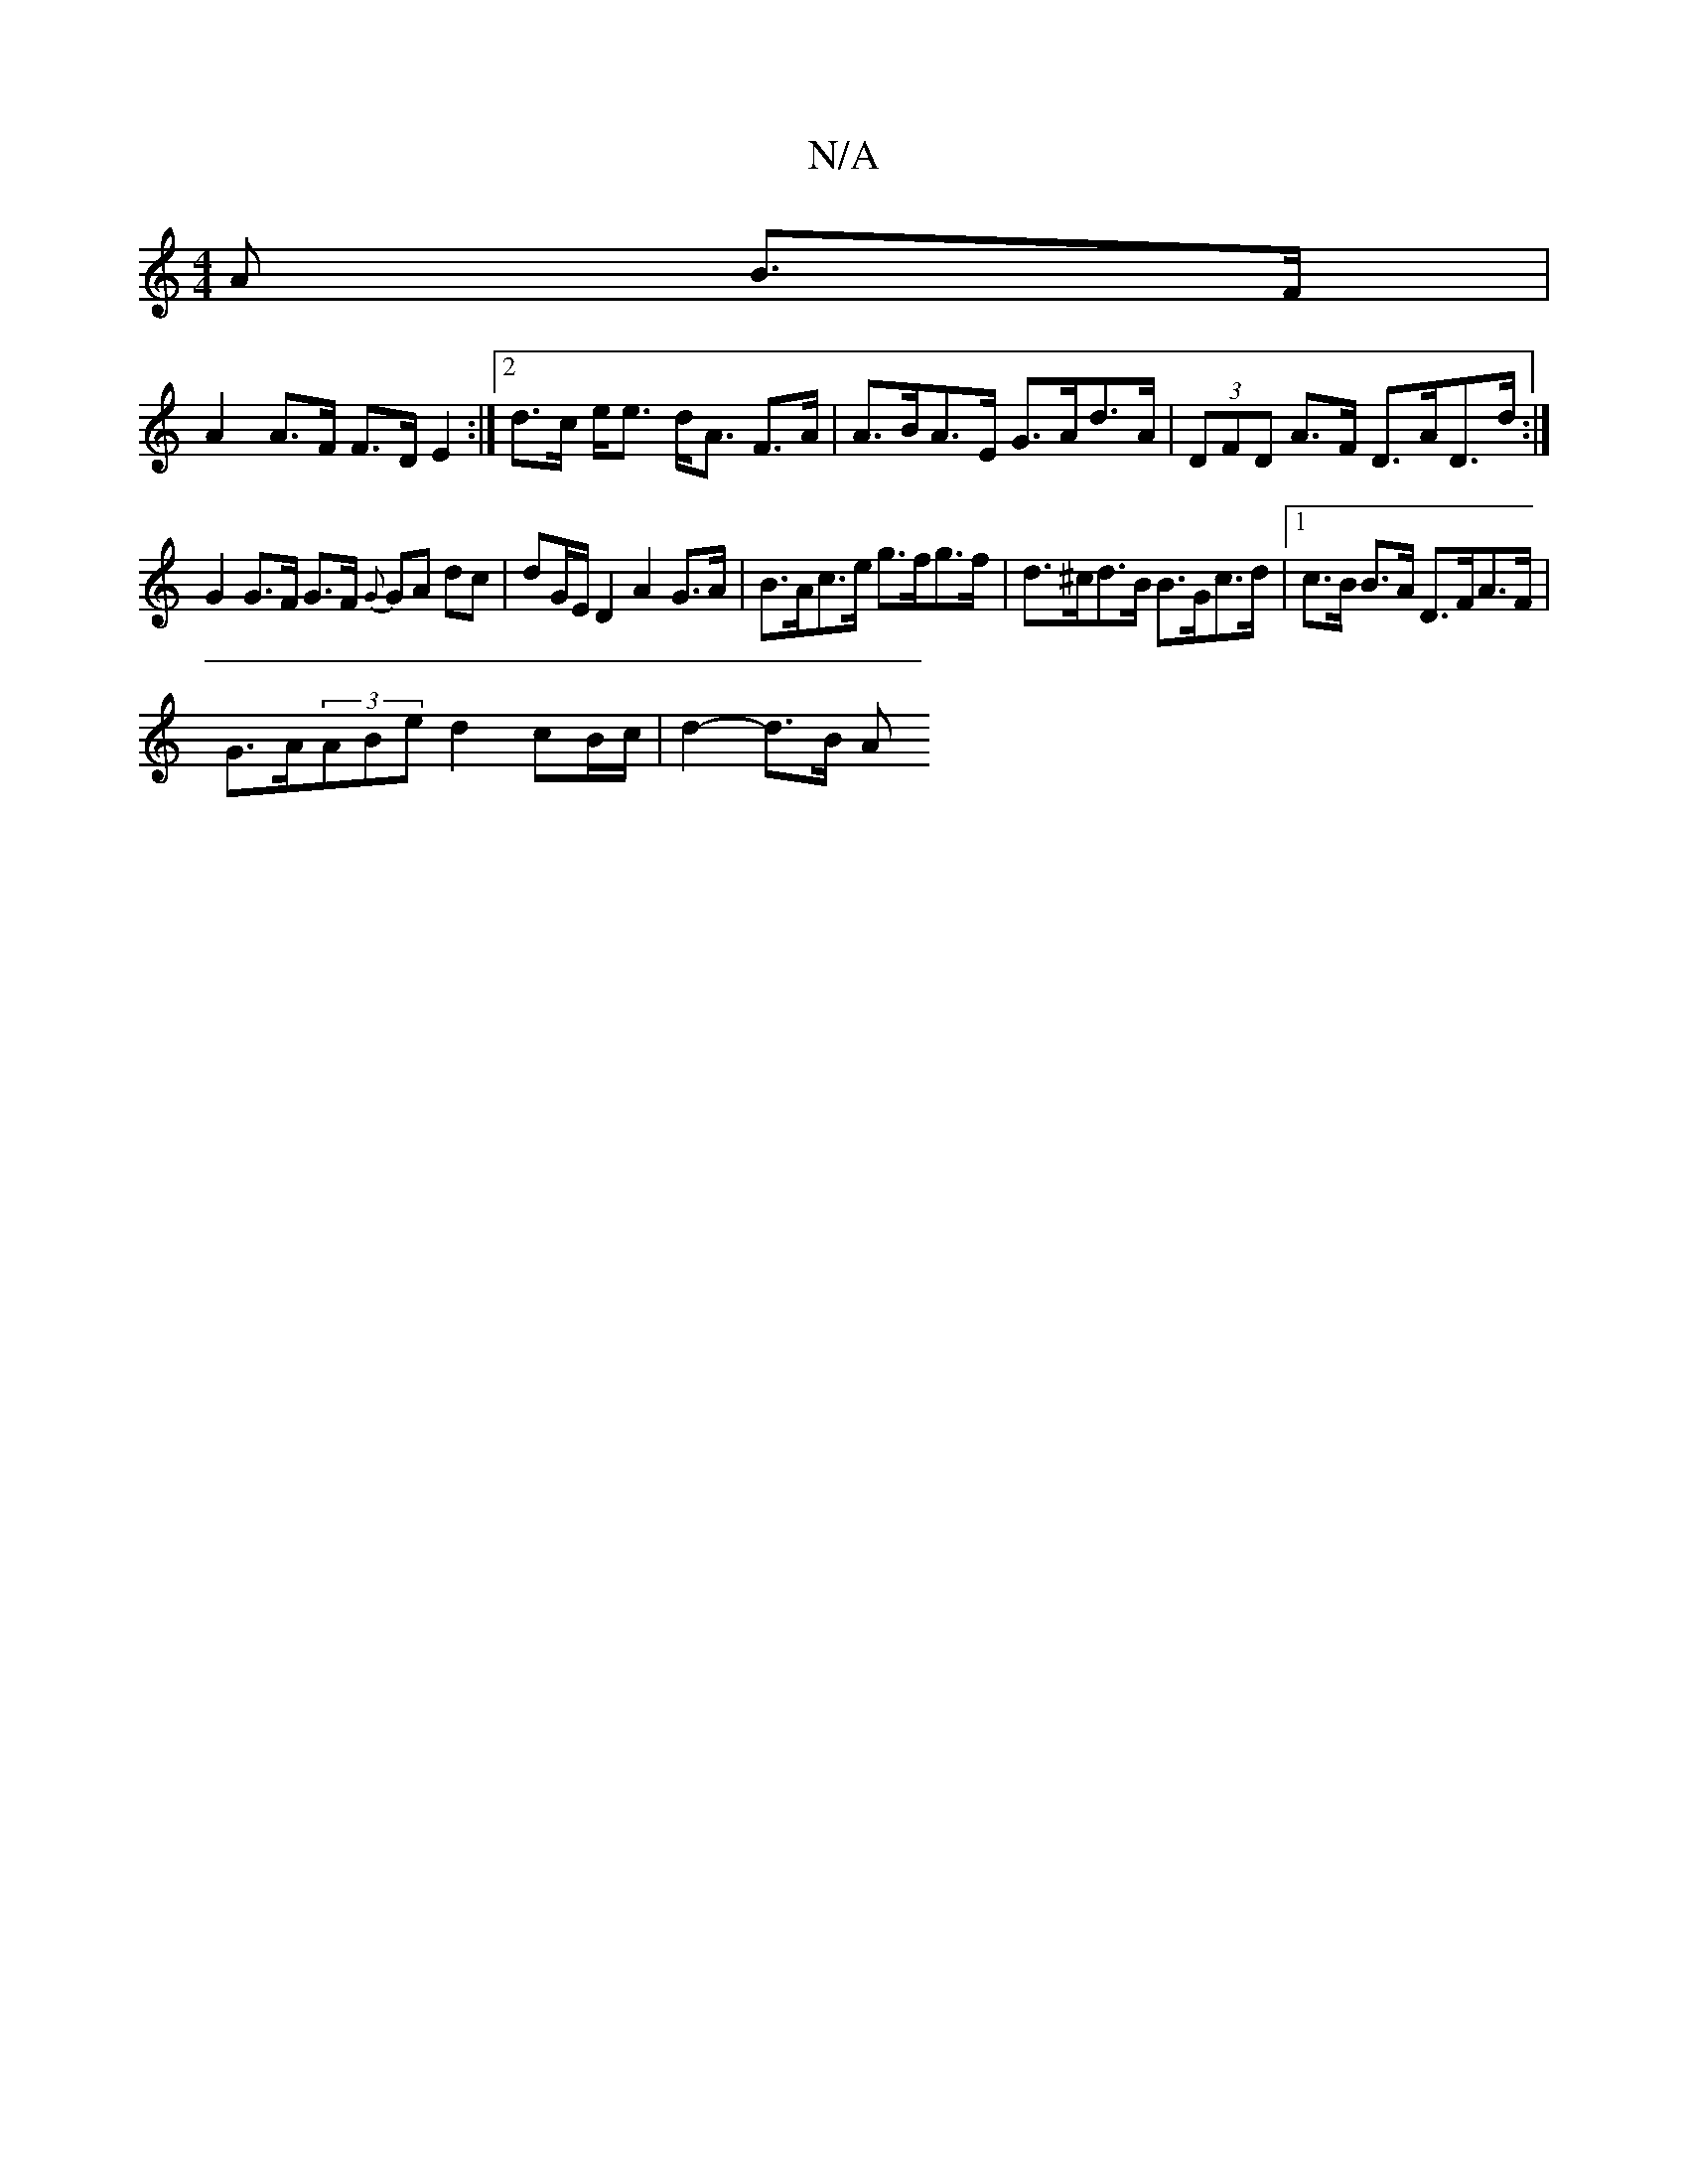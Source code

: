 X:1
T:N/A
M:4/4
R:N/A
K:Cmajor
A B>F |
A2 A>F F>D E2 :|[2 d>c e<e d<A F>A | A>BA>E G>Ad>A | (3DFD A>F D>AD>d :|
G2 G>F G>F {G}GA dc | dG/E/ D2 A2 G>A | B>Ac>e g>fg>f | d>^cd>B B>Gc>d |1 c>B B>A D>FA>F |
G>A(3ABe d2 cB/c/ | d2-d>B A